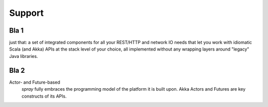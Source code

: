 Support
=======

Bla 1
-----

just that: a set of integrated components for all your REST/HTTP and network IO needs that let you work with idiomatic
Scala (and Akka) APIs at the stack level of your choice, all implemented without any wrapping layers around "legacy"
Java libraries.


Bla 2
-----

Actor- and Future-based
  *spray* fully embraces the programming model of the platform it is built upon.
  Akka Actors and Futures are key constructs of its APIs.
